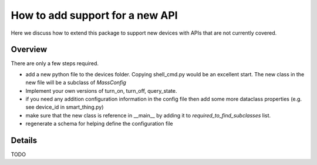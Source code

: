 How to add support for a new API
================================

Here we discuss how to extend this package to support new devices with
APIs that are not currently covered.

Overview
--------

There are only a few steps required.

- add a new python file to the devices folder. Copying shell_cmd.py would be
  an excellent start. The new class in the new file will be a subclass of
  `MassConfig`

- Implement your own versions of turn_on, turn_off, query_state.

- if you need any addition configuration information in the config file 
  then add some more dataclass properties (e.g. see device_id in smart_thing.py)

- make sure that the new class is reference in __main__ by adding it to
  `required_to_find_subclasses` list.

- regenerate a schema for helping define the configuration file


Details
-------

TODO